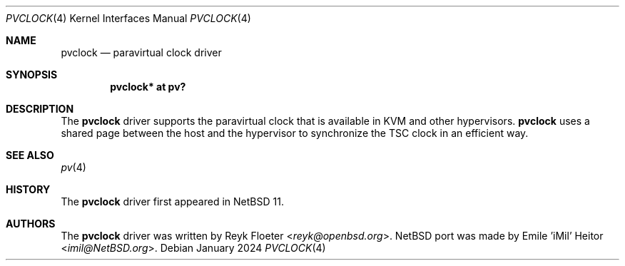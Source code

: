 .\"	$NetBSD$
.\"
.\" Copyright (c) 2024 The NetBSD Foundation, Inc.
.\" All rights reserved.
.\"
.\" Redistribution and use in source and binary forms, with or without
.\" modification, are permitted provided that the following conditions
.\" are met:
.\" 1. Redistributions of source code must retain the above copyright
.\"    notice, this list of conditions and the following disclaimer.
.\" 2. Redistributions in binary form must reproduce the above copyright
.\"    notice, this list of conditions and the following disclaimer in the
.\"    documentation and/or other materials provided with the distribution.
.\"
.\" THIS SOFTWARE IS PROVIDED BY THE NETBSD FOUNDATION, INC. AND CONTRIBUTORS
.\" ``AS IS'' AND ANY EXPRESS OR IMPLIED WARRANTIES, INCLUDING, BUT NOT LIMITED
.\" TO, THE IMPLIED WARRANTIES OF MERCHANTABILITY AND FITNESS FOR A PARTICULAR
.\" PURPOSE ARE DISCLAIMED.  IN NO EVENT SHALL THE FOUNDATION OR CONTRIBUTORS
.\" BE LIABLE FOR ANY DIRECT, INDIRECT, INCIDENTAL, SPECIAL, EXEMPLARY, OR
.\" CONSEQUENTIAL DAMAGES (INCLUDING, BUT NOT LIMITED TO, PROCUREMENT OF
.\" SUBSTITUTE GOODS OR SERVICES; LOSS OF USE, DATA, OR PROFITS; OR BUSINESS
.\" INTERRUPTION) HOWEVER CAUSED AND ON ANY THEORY OF LIABILITY, WHETHER IN
.\" CONTRACT, STRICT LIABILITY, OR TORT (INCLUDING NEGLIGENCE OR OTHERWISE)
.\" ARISING IN ANY WAY OUT OF THE USE OF THIS SOFTWARE, EVEN IF ADVISED OF THE
.\" POSSIBILITY OF SUCH DAMAGE.
.\"
.\" ported from OpenBSD
.\"	$OpenBSD: pvclock.4,v 1.2 2018/11/23 17:21:37 jmc Exp $
.\"
.\" Copyright (c) 2018 Reyk Floeter <reyk@openbsd.org>
.\"
.\" Permission to use, copy, modify, and distribute this software for any
.\" purpose with or without fee is hereby granted, provided that the above
.\" copyright notice and this permission notice appear in all copies.
.\"
.\" THE SOFTWARE IS PROVIDED "AS IS" AND THE AUTHOR DISCLAIMS ALL WARRANTIES
.\" WITH REGARD TO THIS SOFTWARE INCLUDING ALL IMPLIED WARRANTIES OF
.\" MERCHANTABILITY AND FITNESS. IN NO EVENT SHALL THE AUTHOR BE LIABLE FOR
.\" ANY SPECIAL, DIRECT, INDIRECT, OR CONSEQUENTIAL DAMAGES OR ANY DAMAGES
.\" WHATSOEVER RESULTING FROM LOSS OF USE, DATA OR PROFITS, WHETHER IN AN
.\" ACTION OF CONTRACT, NEGLIGENCE OR OTHER TORTIOUS ACTION, ARISING OUT OF
.\" OR IN CONNECTION WITH THE USE OR PERFORMANCE OF THIS SOFTWARE.
.\"
.Dd January 2024
.Dt PVCLOCK 4
.Os
.Sh NAME
.Nm pvclock
.Nd paravirtual clock driver
.Sh SYNOPSIS
.Cd "pvclock* at pv?"
.Sh DESCRIPTION
The
.Nm
driver supports the paravirtual clock that is available in KVM and
other hypervisors.
.Nm
uses a shared page between the host and the hypervisor to synchronize
the TSC clock in an efficient way.
.Sh SEE ALSO
.Xr pv 4
.Sh HISTORY
The
.Nm
driver first appeared in
.Nx 11 .
.Sh AUTHORS
.An -nosplit
The
.Nm
driver was written by
.An Reyk Floeter Aq Mt reyk@openbsd.org .
.Nx port was made by
.An Emile 'iMil' Heitor Aq Mt imil@NetBSD.org .
